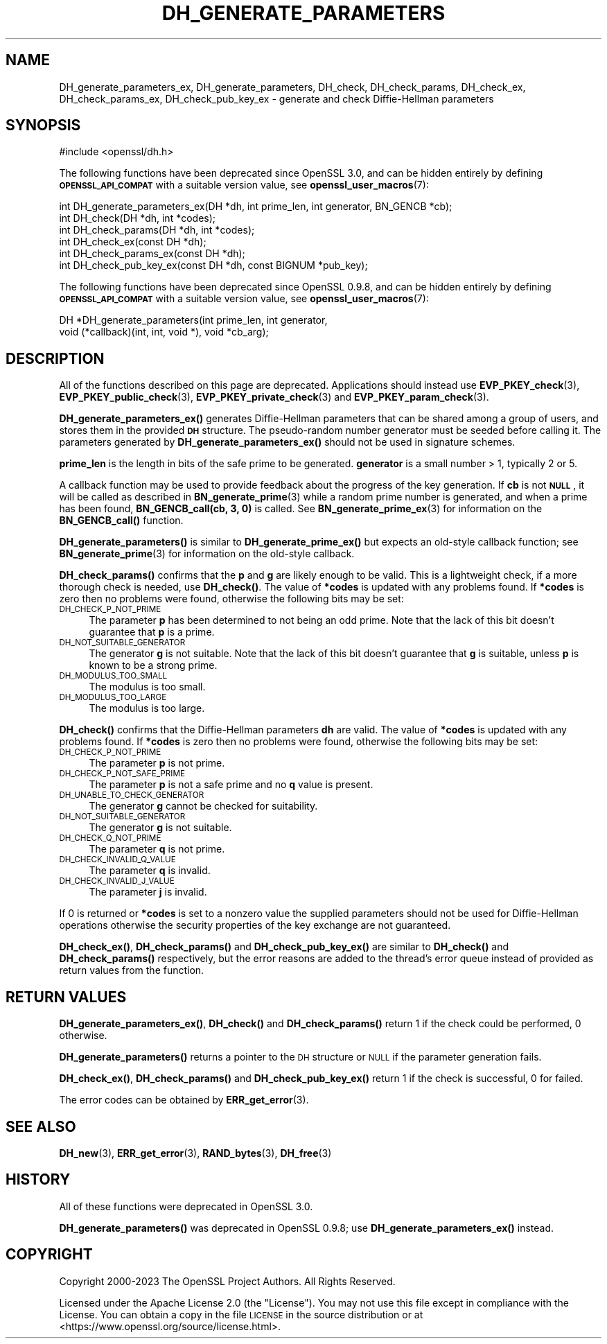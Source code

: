 .\" Automatically generated by Pod::Man 4.14 (Pod::Simple 3.40)
.\"
.\" Standard preamble:
.\" ========================================================================
.de Sp \" Vertical space (when we can't use .PP)
.if t .sp .5v
.if n .sp
..
.de Vb \" Begin verbatim text
.ft CW
.nf
.ne \\$1
..
.de Ve \" End verbatim text
.ft R
.fi
..
.\" Set up some character translations and predefined strings.  \*(-- will
.\" give an unbreakable dash, \*(PI will give pi, \*(L" will give a left
.\" double quote, and \*(R" will give a right double quote.  \*(C+ will
.\" give a nicer C++.  Capital omega is used to do unbreakable dashes and
.\" therefore won't be available.  \*(C` and \*(C' expand to `' in nroff,
.\" nothing in troff, for use with C<>.
.tr \(*W-
.ds C+ C\v'-.1v'\h'-1p'\s-2+\h'-1p'+\s0\v'.1v'\h'-1p'
.ie n \{\
.    ds -- \(*W-
.    ds PI pi
.    if (\n(.H=4u)&(1m=24u) .ds -- \(*W\h'-12u'\(*W\h'-12u'-\" diablo 10 pitch
.    if (\n(.H=4u)&(1m=20u) .ds -- \(*W\h'-12u'\(*W\h'-8u'-\"  diablo 12 pitch
.    ds L" ""
.    ds R" ""
.    ds C` ""
.    ds C' ""
'br\}
.el\{\
.    ds -- \|\(em\|
.    ds PI \(*p
.    ds L" ``
.    ds R" ''
.    ds C`
.    ds C'
'br\}
.\"
.\" Escape single quotes in literal strings from groff's Unicode transform.
.ie \n(.g .ds Aq \(aq
.el       .ds Aq '
.\"
.\" If the F register is >0, we'll generate index entries on stderr for
.\" titles (.TH), headers (.SH), subsections (.SS), items (.Ip), and index
.\" entries marked with X<> in POD.  Of course, you'll have to process the
.\" output yourself in some meaningful fashion.
.\"
.\" Avoid warning from groff about undefined register 'F'.
.de IX
..
.nr rF 0
.if \n(.g .if rF .nr rF 1
.if (\n(rF:(\n(.g==0)) \{\
.    if \nF \{\
.        de IX
.        tm Index:\\$1\t\\n%\t"\\$2"
..
.        if !\nF==2 \{\
.            nr % 0
.            nr F 2
.        \}
.    \}
.\}
.rr rF
.\"
.\" Accent mark definitions (@(#)ms.acc 1.5 88/02/08 SMI; from UCB 4.2).
.\" Fear.  Run.  Save yourself.  No user-serviceable parts.
.    \" fudge factors for nroff and troff
.if n \{\
.    ds #H 0
.    ds #V .8m
.    ds #F .3m
.    ds #[ \f1
.    ds #] \fP
.\}
.if t \{\
.    ds #H ((1u-(\\\\n(.fu%2u))*.13m)
.    ds #V .6m
.    ds #F 0
.    ds #[ \&
.    ds #] \&
.\}
.    \" simple accents for nroff and troff
.if n \{\
.    ds ' \&
.    ds ` \&
.    ds ^ \&
.    ds , \&
.    ds ~ ~
.    ds /
.\}
.if t \{\
.    ds ' \\k:\h'-(\\n(.wu*8/10-\*(#H)'\'\h"|\\n:u"
.    ds ` \\k:\h'-(\\n(.wu*8/10-\*(#H)'\`\h'|\\n:u'
.    ds ^ \\k:\h'-(\\n(.wu*10/11-\*(#H)'^\h'|\\n:u'
.    ds , \\k:\h'-(\\n(.wu*8/10)',\h'|\\n:u'
.    ds ~ \\k:\h'-(\\n(.wu-\*(#H-.1m)'~\h'|\\n:u'
.    ds / \\k:\h'-(\\n(.wu*8/10-\*(#H)'\z\(sl\h'|\\n:u'
.\}
.    \" troff and (daisy-wheel) nroff accents
.ds : \\k:\h'-(\\n(.wu*8/10-\*(#H+.1m+\*(#F)'\v'-\*(#V'\z.\h'.2m+\*(#F'.\h'|\\n:u'\v'\*(#V'
.ds 8 \h'\*(#H'\(*b\h'-\*(#H'
.ds o \\k:\h'-(\\n(.wu+\w'\(de'u-\*(#H)/2u'\v'-.3n'\*(#[\z\(de\v'.3n'\h'|\\n:u'\*(#]
.ds d- \h'\*(#H'\(pd\h'-\w'~'u'\v'-.25m'\f2\(hy\fP\v'.25m'\h'-\*(#H'
.ds D- D\\k:\h'-\w'D'u'\v'-.11m'\z\(hy\v'.11m'\h'|\\n:u'
.ds th \*(#[\v'.3m'\s+1I\s-1\v'-.3m'\h'-(\w'I'u*2/3)'\s-1o\s+1\*(#]
.ds Th \*(#[\s+2I\s-2\h'-\w'I'u*3/5'\v'-.3m'o\v'.3m'\*(#]
.ds ae a\h'-(\w'a'u*4/10)'e
.ds Ae A\h'-(\w'A'u*4/10)'E
.    \" corrections for vroff
.if v .ds ~ \\k:\h'-(\\n(.wu*9/10-\*(#H)'\s-2\u~\d\s+2\h'|\\n:u'
.if v .ds ^ \\k:\h'-(\\n(.wu*10/11-\*(#H)'\v'-.4m'^\v'.4m'\h'|\\n:u'
.    \" for low resolution devices (crt and lpr)
.if \n(.H>23 .if \n(.V>19 \
\{\
.    ds : e
.    ds 8 ss
.    ds o a
.    ds d- d\h'-1'\(ga
.    ds D- D\h'-1'\(hy
.    ds th \o'bp'
.    ds Th \o'LP'
.    ds ae ae
.    ds Ae AE
.\}
.rm #[ #] #H #V #F C
.\" ========================================================================
.\"
.IX Title "DH_GENERATE_PARAMETERS 3ossl"
.TH DH_GENERATE_PARAMETERS 3ossl "2024-06-04" "3.0.14" "OpenSSL"
.\" For nroff, turn off justification.  Always turn off hyphenation; it makes
.\" way too many mistakes in technical documents.
.if n .ad l
.nh
.SH "NAME"
DH_generate_parameters_ex, DH_generate_parameters,
DH_check, DH_check_params,
DH_check_ex, DH_check_params_ex, DH_check_pub_key_ex
\&\- generate and check Diffie\-Hellman
parameters
.SH "SYNOPSIS"
.IX Header "SYNOPSIS"
.Vb 1
\& #include <openssl/dh.h>
.Ve
.PP
The following functions have been deprecated since OpenSSL 3.0, and can be
hidden entirely by defining \fB\s-1OPENSSL_API_COMPAT\s0\fR with a suitable version value,
see \fBopenssl_user_macros\fR\|(7):
.PP
.Vb 1
\& int DH_generate_parameters_ex(DH *dh, int prime_len, int generator, BN_GENCB *cb);
\&
\& int DH_check(DH *dh, int *codes);
\& int DH_check_params(DH *dh, int *codes);
\&
\& int DH_check_ex(const DH *dh);
\& int DH_check_params_ex(const DH *dh);
\& int DH_check_pub_key_ex(const DH *dh, const BIGNUM *pub_key);
.Ve
.PP
The following functions have been deprecated since OpenSSL 0.9.8, and can be
hidden entirely by defining \fB\s-1OPENSSL_API_COMPAT\s0\fR with a suitable version value,
see \fBopenssl_user_macros\fR\|(7):
.PP
.Vb 2
\& DH *DH_generate_parameters(int prime_len, int generator,
\&                            void (*callback)(int, int, void *), void *cb_arg);
.Ve
.SH "DESCRIPTION"
.IX Header "DESCRIPTION"
All of the functions described on this page are deprecated.
Applications should instead use \fBEVP_PKEY_check\fR\|(3),
\&\fBEVP_PKEY_public_check\fR\|(3), \fBEVP_PKEY_private_check\fR\|(3) and
\&\fBEVP_PKEY_param_check\fR\|(3).
.PP
\&\fBDH_generate_parameters_ex()\fR generates Diffie-Hellman parameters that can
be shared among a group of users, and stores them in the provided \fB\s-1DH\s0\fR
structure. The pseudo-random number generator must be
seeded before calling it.
The parameters generated by \fBDH_generate_parameters_ex()\fR should not be used in
signature schemes.
.PP
\&\fBprime_len\fR is the length in bits of the safe prime to be generated.
\&\fBgenerator\fR is a small number > 1, typically 2 or 5.
.PP
A callback function may be used to provide feedback about the progress
of the key generation. If \fBcb\fR is not \fB\s-1NULL\s0\fR, it will be
called as described in \fBBN_generate_prime\fR\|(3) while a random prime
number is generated, and when a prime has been found, \fBBN_GENCB_call(cb, 3, 0)\fR
is called. See \fBBN_generate_prime_ex\fR\|(3) for information on
the \fBBN_GENCB_call()\fR function.
.PP
\&\fBDH_generate_parameters()\fR is similar to \fBDH_generate_prime_ex()\fR but
expects an old-style callback function; see
\&\fBBN_generate_prime\fR\|(3) for information on the old-style callback.
.PP
\&\fBDH_check_params()\fR confirms that the \fBp\fR and \fBg\fR are likely enough to
be valid.
This is a lightweight check, if a more thorough check is needed, use
\&\fBDH_check()\fR.
The value of \fB*codes\fR is updated with any problems found.
If \fB*codes\fR is zero then no problems were found, otherwise the
following bits may be set:
.IP "\s-1DH_CHECK_P_NOT_PRIME\s0" 4
.IX Item "DH_CHECK_P_NOT_PRIME"
The parameter \fBp\fR has been determined to not being an odd prime.
Note that the lack of this bit doesn't guarantee that \fBp\fR is a
prime.
.IP "\s-1DH_NOT_SUITABLE_GENERATOR\s0" 4
.IX Item "DH_NOT_SUITABLE_GENERATOR"
The generator \fBg\fR is not suitable.
Note that the lack of this bit doesn't guarantee that \fBg\fR is
suitable, unless \fBp\fR is known to be a strong prime.
.IP "\s-1DH_MODULUS_TOO_SMALL\s0" 4
.IX Item "DH_MODULUS_TOO_SMALL"
The modulus is too small.
.IP "\s-1DH_MODULUS_TOO_LARGE\s0" 4
.IX Item "DH_MODULUS_TOO_LARGE"
The modulus is too large.
.PP
\&\fBDH_check()\fR confirms that the Diffie-Hellman parameters \fBdh\fR are valid. The
value of \fB*codes\fR is updated with any problems found. If \fB*codes\fR is zero then
no problems were found, otherwise the following bits may be set:
.IP "\s-1DH_CHECK_P_NOT_PRIME\s0" 4
.IX Item "DH_CHECK_P_NOT_PRIME"
The parameter \fBp\fR is not prime.
.IP "\s-1DH_CHECK_P_NOT_SAFE_PRIME\s0" 4
.IX Item "DH_CHECK_P_NOT_SAFE_PRIME"
The parameter \fBp\fR is not a safe prime and no \fBq\fR value is present.
.IP "\s-1DH_UNABLE_TO_CHECK_GENERATOR\s0" 4
.IX Item "DH_UNABLE_TO_CHECK_GENERATOR"
The generator \fBg\fR cannot be checked for suitability.
.IP "\s-1DH_NOT_SUITABLE_GENERATOR\s0" 4
.IX Item "DH_NOT_SUITABLE_GENERATOR"
The generator \fBg\fR is not suitable.
.IP "\s-1DH_CHECK_Q_NOT_PRIME\s0" 4
.IX Item "DH_CHECK_Q_NOT_PRIME"
The parameter \fBq\fR is not prime.
.IP "\s-1DH_CHECK_INVALID_Q_VALUE\s0" 4
.IX Item "DH_CHECK_INVALID_Q_VALUE"
The parameter \fBq\fR is invalid.
.IP "\s-1DH_CHECK_INVALID_J_VALUE\s0" 4
.IX Item "DH_CHECK_INVALID_J_VALUE"
The parameter \fBj\fR is invalid.
.PP
If 0 is returned or \fB*codes\fR is set to a nonzero value the supplied
parameters should not be used for Diffie-Hellman operations otherwise
the security properties of the key exchange are not guaranteed.
.PP
\&\fBDH_check_ex()\fR, \fBDH_check_params()\fR and \fBDH_check_pub_key_ex()\fR are similar to
\&\fBDH_check()\fR and \fBDH_check_params()\fR respectively, but the error reasons are added
to the thread's error queue instead of provided as return values from the
function.
.SH "RETURN VALUES"
.IX Header "RETURN VALUES"
\&\fBDH_generate_parameters_ex()\fR, \fBDH_check()\fR and \fBDH_check_params()\fR return 1
if the check could be performed, 0 otherwise.
.PP
\&\fBDH_generate_parameters()\fR returns a pointer to the \s-1DH\s0 structure or \s-1NULL\s0 if
the parameter generation fails.
.PP
\&\fBDH_check_ex()\fR, \fBDH_check_params()\fR and \fBDH_check_pub_key_ex()\fR return 1 if the
check is successful, 0 for failed.
.PP
The error codes can be obtained by \fBERR_get_error\fR\|(3).
.SH "SEE ALSO"
.IX Header "SEE ALSO"
\&\fBDH_new\fR\|(3), \fBERR_get_error\fR\|(3), \fBRAND_bytes\fR\|(3),
\&\fBDH_free\fR\|(3)
.SH "HISTORY"
.IX Header "HISTORY"
All of these functions were deprecated in OpenSSL 3.0.
.PP
\&\fBDH_generate_parameters()\fR was deprecated in OpenSSL 0.9.8; use
\&\fBDH_generate_parameters_ex()\fR instead.
.SH "COPYRIGHT"
.IX Header "COPYRIGHT"
Copyright 2000\-2023 The OpenSSL Project Authors. All Rights Reserved.
.PP
Licensed under the Apache License 2.0 (the \*(L"License\*(R").  You may not use
this file except in compliance with the License.  You can obtain a copy
in the file \s-1LICENSE\s0 in the source distribution or at
<https://www.openssl.org/source/license.html>.

